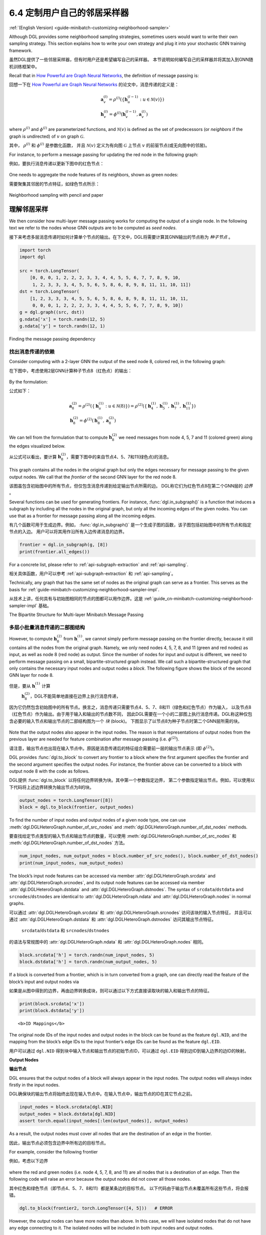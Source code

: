 .. _guide_cn-minibatch-customizing-neighborhood-sampler:

6.4 定制用户自己的邻居采样器
----------------------------------------------

:ref:`(English Version) <guide-minibatch-customizing-neighborhood-sampler>`

Although DGL provides some neighborhood sampling strategies, sometimes
users would want to write their own sampling strategy. This section
explains how to write your own strategy and plug it into your stochastic
GNN training framework.

虽然DGL提供了一些邻居采样器，但有时用户还是希望编写自己的采样器。
本节说明如何编写自己的采样器并将其加入到GNN随机训练框架中。

Recall that in `How Powerful are Graph Neural
Networks <https://arxiv.org/pdf/1810.00826.pdf>`__, the definition of message
passing is:

回想一下在
`How Powerful are Graph Neural Networks <https://arxiv.org/pdf/1810.00826.pdf>`__
的论文中，消息传递的定义是：

.. math::

   \begin{gathered}
     \boldsymbol{a}_v^{(l)} = \rho^{(l)} \left(
       \left\lbrace
         \boldsymbol{h}_u^{(l-1)} : u \in \mathcal{N} \left( v \right)
       \right\rbrace
     \right)
   \\
     \boldsymbol{h}_v^{(l)} = \phi^{(l)} \left(
       \boldsymbol{h}_v^{(l-1)}, \boldsymbol{a}_v^{(l)}
     \right)
   \end{gathered}

where :math:`\rho^{(l)}` and :math:`\phi^{(l)}` are parameterized
functions, and :math:`\mathcal{N}(v)` is defined as the set of
predecessors (or *neighbors* if the graph is undirected) of :math:`v` on graph
:math:`\mathcal{G}`.

其中， :math:`\rho^{(l)}` 和 :math:`\phi^{(l)}` 是参数化函数，
并且 :math:`\mathcal{N}(v)` 定义为有向图 :math:`\mathcal{G}` 上节点 :math:`v` 的前驱节点(或无向图中的邻居)。

For instance, to perform a message passing for updating the red node in
the following graph:

例如，要执行消息传递以更新下图中的红色节点：

.. figure:: https://data.dgl.ai/asset/image/guide_6_4_0.png
   :alt: Imgur


One needs to aggregate the node features of its neighbors, shown as
green nodes:

需要聚集其邻居的节点特征，如绿色节点所示：

.. figure:: https://data.dgl.ai/asset/image/guide_6_4_1.png
   :alt: Imgur


Neighborhood sampling with pencil and paper

理解邻居采样
~~~~~~~~~~~~~~~~~~~~~~~~~~~~~~~~~~~~~~~~~~~

We then consider how multi-layer message passing works for computing the
output of a single node. In the following text we refer to the nodes
whose GNN outputs are to be computed as *seed nodes*.

接下来考虑多层消息传递时如何计算单个节点的输出。在下文中，DGL将需要计算其GNN输出的节点称为 *种子节点* 。

.. code:: python

    import torch
    import dgl
    
    src = torch.LongTensor(
        [0, 0, 0, 1, 2, 2, 2, 3, 3, 4, 4, 5, 5, 6, 7, 7, 8, 9, 10,
         1, 2, 3, 3, 3, 4, 5, 5, 6, 5, 8, 6, 8, 9, 8, 11, 11, 10, 11])
    dst = torch.LongTensor(
        [1, 2, 3, 3, 3, 4, 5, 5, 6, 5, 8, 6, 8, 9, 8, 11, 11, 10, 11,
         0, 0, 0, 1, 2, 2, 2, 3, 3, 4, 4, 5, 5, 6, 7, 7, 8, 9, 10])
    g = dgl.graph((src, dst))
    g.ndata['x'] = torch.randn(12, 5)
    g.ndata['y'] = torch.randn(12, 1)

Finding the message passing dependency

找出消息传递的依赖
^^^^^^^^^^^^^^^^^^^^^^^^^^^^^^^^^^^^^^

Consider computing with a 2-layer GNN the output of the seed node 8,
colored red, in the following graph:

在下图中，考虑使用2层GNN计算种子节点8（红色点）的输出：

.. figure:: https://data.dgl.ai/asset/image/guide_6_4_2.png
   :alt: Imgur


By the formulation:

公式如下：

.. math::

   \begin{gathered}
     \boldsymbol{a}_8^{(2)} = \rho^{(2)} \left(
       \left\lbrace
         \boldsymbol{h}_u^{(1)} : u \in \mathcal{N} \left( 8 \right)
       \right\rbrace
     \right) = \rho^{(2)} \left(
       \left\lbrace
         \boldsymbol{h}_4^{(1)}, \boldsymbol{h}_5^{(1)},
         \boldsymbol{h}_7^{(1)}, \boldsymbol{h}_{11}^{(1)}
       \right\rbrace
     \right)
   \\
     \boldsymbol{h}_8^{(2)} = \phi^{(2)} \left(
       \boldsymbol{h}_8^{(1)}, \boldsymbol{a}_8^{(2)}
     \right)
   \end{gathered}

We can tell from the formulation that to compute
:math:`\boldsymbol{h}_8^{(2)}` we need messages from node 4, 5, 7 and 11
(colored green) along the edges visualized below.

从公式可以看出，要计算 :math:`\boldsymbol{h}_8^{(2)}`，需要下图中的来自节点4、5、7和11(绿色点)的消息。

.. figure:: https://data.dgl.ai/asset/image/guide_6_4_3.png
   :alt: Imgur


This graph contains all the nodes in the original graph but only the
edges necessary for message passing to the given output nodes. We call
that the *frontier* of the second GNN layer for the red node 8.

该图虽包含初始图中的所有节点，但仅包含消息传递到给定输出节点所需的边。
DGL称它们为红色节点8在第二个GNN层的 *边界* 。

Several functions can be used for generating frontiers. For instance,
:func:`dgl.in_subgraph()` is a function that induces a
subgraph by including all the nodes in the original graph, but only all
the incoming edges of the given nodes. You can use that as a frontier
for message passing along all the incoming edges.

有几个函数可用于生成边界。例如，
:func:`dgl.in_subgraph()` 是一个生成子图的函数，该子图包括初始图中的所有节点和指定节点的入边。
用户可以将其用作沿所有入边传递消息的边界。

.. code:: python

    frontier = dgl.in_subgraph(g, [8])
    print(frontier.all_edges())

For a concrete list, please refer to :ref:`api-subgraph-extraction` and
:ref:`api-sampling`.

相关具体函数，用户可以参考 :ref:`api-subgraph-extraction` 和 :ref:`api-sampling`。

Technically, any graph that has the same set of nodes as the original
graph can serve as a frontier. This serves as the basis for
:ref:`guide-minibatch-customizing-neighborhood-sampler-impl`.

从技术上讲，任何具有与初始图相同的节点的图都可以用作边界。这是
:ref:`guide_cn-minibatch-customizing-neighborhood-sampler-impl`
基础。

The Bipartite Structure for Multi-layer Minibatch Message Passing

多层小批量消息传递的二部图结构
^^^^^^^^^^^^^^^^^^^^^^^^^^^^^^^^^^^^^^^^^^^^^^^^^^^^^^^^^^^^^^^^^

However, to compute :math:`\boldsymbol{h}_8^{(2)}` from
:math:`\boldsymbol{h}_\cdot^{(1)}`, we cannot simply perform message
passing on the frontier directly, because it still contains all the
nodes from the original graph. Namely, we only need nodes 4, 5, 7, 8,
and 11 (green and red nodes) as input, as well as node 8 (red node) as output.
Since the number of nodes
for input and output is different, we need to perform message passing on
a small, bipartite-structured graph instead. We call such a
bipartite-structured graph that only contains the necessary input nodes
and output nodes a *block*. The following figure shows the block of the
second GNN layer for node 8.

但是，要从 :math:`\boldsymbol{h}_\cdot^{(1)}` 计算
 :math:`\boldsymbol{h}_8^{(2)}`，DGL不能简单地直接在边界上执行消息传递，
因为它仍然包含初始图中的所有节点。换言之，消息传递只需要节点4、5、7、8和11（绿色和红色节点）作为输入，
以及节点8（红色节点）作为输出。由于用于输入和输出的节点数不同，
因此DGL需要在一个小的二部图上执行消息传递。DGL称这种仅包含必要的输入节点和输出节点的二部结构图为一个 *块* (block)。
下图显示了以节点8为种子节点时第二个GNN层所需的块。

.. figure:: https://data.dgl.ai/asset/image/guide_6_4_4.png
   :alt: Imgur


Note that the output nodes also appear in the input nodes. The reason is
that representations of output nodes from the previous layer are needed
for feature combination after message passing (i.e. :math:`\phi^{(2)}`).

请注意，输出节点也出现在输入节点中。原因是消息传递后的特征组合需要前一层的输出节点表示
(即 :math:`\phi^{(2)}`)。

DGL provides :func:`dgl.to_block` to convert any frontier
to a block where the first argument specifies the frontier and the
second argument specifies the output nodes. For instance, the frontier
above can be converted to a block with output node 8 with the code as
follows.

DGL提供 :func:`dgl.to_block` 以将任何边界转换为块。其中第一个参数指定边界，
第二个参数指定输出节点。例如，可以使用以下代码将上述边界转换为输出节点为8的块。

.. code:: python

    output_nodes = torch.LongTensor([8])
    block = dgl.to_block(frontier, output_nodes)

To find the number of input nodes and output nodes of a given node type,
one can use :meth:`dgl.DGLHeteroGraph.number_of_src_nodes` and
:meth:`dgl.DGLHeteroGraph.number_of_dst_nodes` methods.

要查找给定节点类型的输入节点和输出节点的数量，可以使用
:meth:`dgl.DGLHeteroGraph.number_of_src_nodes`  和
:meth:`dgl.DGLHeteroGraph.number_of_dst_nodes` 方法。

.. code:: python

    num_input_nodes, num_output_nodes = block.number_of_src_nodes(), block.number_of_dst_nodes()
    print(num_input_nodes, num_output_nodes)

The block’s input node features can be accessed via member
:attr:`dgl.DGLHeteroGraph.srcdata` and :attr:`dgl.DGLHeteroGraph.srcnodes`, and
its output node features can be accessed via member
:attr:`dgl.DGLHeteroGraph.dstdata` and :attr:`dgl.DGLHeteroGraph.dstnodes`. The
syntax of ``srcdata``/``dstdata`` and ``srcnodes``/``dstnodes`` are
identical to :attr:`dgl.DGLHeteroGraph.ndata` and
:attr:`dgl.DGLHeteroGraph.nodes` in normal graphs.

可以通过 :attr:`dgl.DGLHeteroGraph.srcdata` 和
:attr:`dgl.DGLHeteroGraph.srcnodes` 访问该块的输入节点特征，
并且可以通过 :attr:`dgl.DGLHeteroGraph.dstdata` 和
:attr:`dgl.DGLHeteroGraph.dstnodes` 访问其输出节点特征。
 ``srcdata``/``dstdata`` 和 ``srcnodes``/``dstnodes``
的语法与常规图中的 :attr:`dgl.DGLHeteroGraph.ndata` 和 :attr:`dgl.DGLHeteroGraph.nodes` 相同。

.. code:: python

    block.srcdata['h'] = torch.randn(num_input_nodes, 5)
    block.dstdata['h'] = torch.randn(num_output_nodes, 5)

If a block is converted from a frontier, which is in turn converted from
a graph, one can directly read the feature of the block’s input and
output nodes via

如果是从图中得到的边界，再由边界转换成块，则可以通过以下方式直接读取块的输入和输出节点的特征。

.. code:: python

    print(block.srcdata['x'])
    print(block.dstdata['y'])

.. raw:: html

   <div class="alert alert-info">

::

   <b>ID Mappings</b>

The original node IDs of the input nodes and output nodes in the block
can be found as the feature ``dgl.NID``, and the mapping from the
block’s edge IDs to the input frontier’s edge IDs can be found as the
feature ``dgl.EID``.

用户可以通过 ``dgl.NID`` 得到块中输入节点和输出节点的初始节点ID，可以通过 ``dgl.EID``
得到边ID到输入边界的边ID的映射。

.. raw:: html

   </div>

**Output Nodes**

**输出节点**

DGL ensures that the output nodes of a block will always appear in the
input nodes. The output nodes will always index firstly in the input
nodes.

DGL确保块的输出节点将始终出现在输入节点中。在输入节点中，输出节点的ID在其它节点之前。

.. code:: python

    input_nodes = block.srcdata[dgl.NID]
    output_nodes = block.dstdata[dgl.NID]
    assert torch.equal(input_nodes[:len(output_nodes)], output_nodes)

As a result, the output nodes must cover all nodes that are the
destination of an edge in the frontier.

因此，输出节点必须包含边界中所有边的目标节点。

For example, consider the following frontier

例如，考虑以下边界

.. figure:: https://data.dgl.ai/asset/image/guide_6_4_5.png
   :alt: Imgur


where the red and green nodes (i.e. node 4, 5, 7, 8, and 11) are all
nodes that is a destination of an edge. Then the following code will
raise an error because the output nodes did not cover all those nodes.

其中红色和绿色节点（即节点4、5、7、8和11）都是某条边的目标节点。
以下代码由于输出节点未覆盖所有这些节点，将会报错。

.. code:: python

    dgl.to_block(frontier2, torch.LongTensor([4, 5]))   # ERROR

However, the output nodes can have more nodes than above. In this case,
we will have isolated nodes that do not have any edge connecting to it.
The isolated nodes will be included in both input nodes and output
nodes.

但是，输出节点可以比以上节点包含更多节点。下例的输出节点包含了没有入边的孤立节点。
输入节点和输出节点将同时包含这些孤立节点。

.. code:: python

    # Node 3 is an isolated node that do not have any edge pointing to it.
    # 节点3是一个孤立节点，没有任何指向它的边.
    block3 = dgl.to_block(frontier2, torch.LongTensor([4, 5, 7, 8, 11, 3]))
    print(block3.srcdata[dgl.NID])
    print(block3.dstdata[dgl.NID])

Heterogeneous Graphs

异构图上的采样
^^^^^^^^^^^^^^^^^^^^

Blocks also work on heterogeneous graphs. Let’s say that we have the
following frontier:

块也可用于异构图。假设有以下边界：

.. code:: python

    hetero_frontier = dgl.heterograph({
        ('user', 'follow', 'user'): ([1, 3, 7], [3, 6, 8]),
        ('user', 'play', 'game'): ([5, 5, 4], [6, 6, 2]),
        ('game', 'played-by', 'user'): ([2], [6])
    }, num_nodes_dict={'user': 10, 'game': 10})

One can also create a block with output nodes User #3, #6, and #8, as
well as Game #2 and #6.

可以创建一个如下的块，块的输出节点为 ``User`` 3、6、8和 ``Game`` 2、6。

.. code:: python

    hetero_block = dgl.to_block(hetero_frontier, {'user': [3, 6, 8], 'block': [2, 6]})

One can also get the input nodes and output nodes by type:

对于这个块，还可以按节点类型获取输入节点和输出节点：

.. code:: python

    # input users and games
    # 输入的User和Game节点
    print(hetero_block.srcnodes['user'].data[dgl.NID], hetero_block.srcnodes['game'].data[dgl.NID])
    # output users and games
    # 输出的User和Game节点
    print(hetero_block.dstnodes['user'].data[dgl.NID], hetero_block.dstnodes['game'].data[dgl.NID])


.. _guide_cn-minibatch-customizing-neighborhood-sampler-impl:

Implementing a Custom Neighbor Sampler

实现一个自定义邻居采样器
~~~~~~~~~~~~~~~~~~~~~~~~~~~~~~~~~~~~~~

Recall that the following code performs neighbor sampling for node
classification.

回想一下，以下代码在节点分类任务中用于邻居采样。

.. code:: python

    sampler = dgl.dataloading.MultiLayerFullNeighborSampler(2)

To implement your own neighborhood sampling strategy, you basically
replace the ``sampler`` object with your own. To do that, let’s first
see what :class:`~dgl.dataloading.dataloader.BlockSampler`, the parent class of
:class:`~dgl.dataloading.neighbor.MultiLayerFullNeighborSampler`, is.

为了实现自定义的邻居采样方法，用户可以将采样方法对象替换为自定义的采样方法对象。
为此，先来看一下
:class:`~dgl.dataloading.neighbor.MultiLayerFullNeighborSampler`
的父类
:class:`~dgl.dataloading.dataloader.BlockSampler`。

:class:`~dgl.dataloading.dataloader.BlockSampler` is responsible for
generating the list of blocks starting from the last layer, with method
:meth:`~dgl.dataloading.dataloader.BlockSampler.sample_blocks`. The default implementation of
``sample_blocks`` is to iterate backwards, generating the frontiers and
converting them to blocks.

:class:`~dgl.dataloading.dataloader.BlockSampler`
负责使用
:meth:`~dgl.dataloading.dataloader.BlockSampler.sample_blocks`
方法从最后一层开始生成一个列表的块。 ``sample_blocks`` 的默认实现是向后迭代，生成边界并将其转换为块。

Therefore, for neighborhood sampling, **you only need to implement
the**\ :meth:`~dgl.dataloading.dataloader.BlockSampler.sample_frontier`\ **method**. Given which
layer the sampler is generating frontier for, as well as the original
graph and the nodes to compute representations, this method is
responsible for generating a frontier for them.

因此，对于邻居采样，用户仅需要实现**\ :meth:`~dgl.dataloading.dataloader.BlockSampler.sample_frontier`\ **方法**。
给定GNN层、初始图和要计算表示的节点，该方法负责为它们生成边界。

Meanwhile, you also need to pass how many GNN layers you have to the
parent class.

同时，用户还必须将GNN的层数传递给父类。

For example, the implementation of
:class:`~dgl.dataloading.neighbor.MultiLayerFullNeighborSampler` can
go as follows.

例如， :class:`~dgl.dataloading.neighbor.MultiLayerFullNeighborSampler` 的实现如下。

.. code:: python

    class MultiLayerFullNeighborSampler(dgl.dataloading.BlockSampler):
        def __init__(self, n_layers):
            super().__init__(n_layers)
    
        def sample_frontier(self, block_id, g, seed_nodes):
            frontier = dgl.in_subgraph(g, seed_nodes)
            return frontier

:class:`dgl.dataloading.neighbor.MultiLayerNeighborSampler`, a more
complicated neighbor sampler class that allows you to sample a small
number of neighbors to gather message for each node, goes as follows.

:class:`dgl.dataloading.neighbor.MultiLayerNeighborSampler`
是一个更复杂的邻居采样方法类它允许用户为每个节点采样少量邻居以收集信息，如下所示。

.. code:: python

    class MultiLayerNeighborSampler(dgl.dataloading.BlockSampler):
        def __init__(self, fanouts):
            super().__init__(len(fanouts))
    
            self.fanouts = fanouts
    
        def sample_frontier(self, block_id, g, seed_nodes):
            fanout = self.fanouts[block_id]
            if fanout is None:
                frontier = dgl.in_subgraph(g, seed_nodes)
            else:
                frontier = dgl.sampling.sample_neighbors(g, seed_nodes, fanout)
            return frontier

Although the functions above can generate a frontier, any graph that has
the same nodes as the original graph can serve as a frontier.

尽管上面的函数可以生成边界，但是任何拥有与初始图相同节点的图都可用作边界。

For example, if one want to randomly drop inbound edges to the seed
nodes with a probability, one can simply define the sampler as follows:

例如，如果要以某种概率将种子节点的入边随机剔除，则可以按照以下方式简单地定义采样方法：

.. code:: python

    class MultiLayerDropoutSampler(dgl.dataloading.BlockSampler):
        def __init__(self, p, n_layers):
            super().__init__()
    
            self.n_layers = n_layers
            self.p = p
    
        def sample_frontier(self, block_id, g, seed_nodes, *args, **kwargs):
            # Get all inbound edges to `seed_nodes`
            # 获取种 `seed_nodes` 的所有入边
            src, dst = dgl.in_subgraph(g, seed_nodes).all_edges()
            # Randomly select edges with a probability of p
            # 以概率p随机选择边
            mask = torch.zeros_like(src).bernoulli_(self.p)
            src = src[mask]
            dst = dst[mask]
            # Return a new graph with the same nodes as the original graph as a
            # frontier
            # 返回一个与初始图有相同节点的边界
            frontier = dgl.graph((src, dst), num_nodes=g.number_of_nodes())
            return frontier
    
        def __len__(self):
            return self.n_layers

After implementing your sampler, you can create a data loader that takes
in your sampler and it will keep generating lists of blocks while
iterating over the seed nodes as usual.

在实现采样方法后，用户可以创建一个数据加载器，该数据加载器将使用用户自定义的采样方法，
并且它将遍历种子节点生成一系列的块。

.. code:: python

    sampler = MultiLayerDropoutSampler(0.5, 2)
    dataloader = dgl.dataloading.NodeDataLoader(
        g, train_nids, sampler,
        batch_size=1024,
        shuffle=True,
        drop_last=False,
        num_workers=4)
    
    model = StochasticTwoLayerRGCN(in_features, hidden_features, out_features)
    model = model.cuda()
    opt = torch.optim.Adam(model.parameters())
    
    for input_nodes, blocks in dataloader:
        blocks = [b.to(torch.device('cuda')) for b in blocks]
        input_features = blocks[0].srcdata     # returns a dict
        output_labels = blocks[-1].dstdata     # returns a dict
        output_predictions = model(blocks, input_features)
        loss = compute_loss(output_labels, output_predictions)
        opt.zero_grad()
        loss.backward()
        opt.step()

Heterogeneous Graphs

异构图上自定义采样器
^^^^^^^^^^^^^^^^^^^^

Generating a frontier for a heterogeneous graph is nothing different
than that for a homogeneous graph. Just make the returned graph have the
same nodes as the original graph, and it should work fine. For example,
we can rewrite the ``MultiLayerDropoutSampler`` above to iterate over
all edge types, so that it can work on heterogeneous graphs as well.

为异构图生成边界与为同构图生成边界没有什么不同。只要使返回的图具有与初始图相同的节点，
就可以正常工作。例如，可以重写上面的 ``MultiLayerDropoutSampler`` 以遍历所有边类型，
以便它也可以在异构图上使用。

.. code:: python

    class MultiLayerDropoutSampler(dgl.dataloading.BlockSampler):
        def __init__(self, p, n_layers):
            super().__init__()
    
            self.n_layers = n_layers
            self.p = p
    
        def sample_frontier(self, block_id, g, seed_nodes, *args, **kwargs):
            # Get all inbound edges to `seed_nodes`
            # 获取 `seed_nodes` 的所有入边
            sg = dgl.in_subgraph(g, seed_nodes)
    
            new_edges_masks = {}
            # Iterate over all edge types
            # 遍历所有边的类型
            for etype in sg.canonical_etypes:
                edge_mask = torch.zeros(sg.number_of_edges(etype))
                edge_mask.bernoulli_(self.p)
                new_edges_masks[etype] = edge_mask.bool()
    
            # Return a new graph with the same nodes as the original graph as a
            # frontier
            # 返回一个与初始图有相同节点的图作为边界
            frontier = dgl.edge_subgraph(new_edge_masks, preserve_nodes=True)
            return frontier
    
        def __len__(self):
            return self.n_layers



